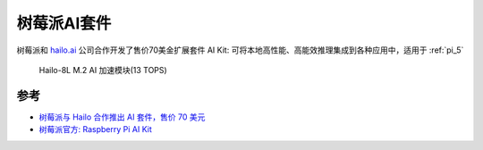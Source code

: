.. _pi_ai_kit:

===================
树莓派AI套件
===================

树莓派和 `hailo.ai <https://hailo.ai>`_ 公司合作开发了售价70美金扩展套件 AI Kit: 可将本地高性能、高能效推理集成到各种应用中，适用于 :ref:`pi_5`

.. figure:: ../../_static/raspberry_pi/hardware/pi_ai_kit.jpg

   Hailo-8L M.2 AI 加速模块(13 TOPS)

参考
======

- `树莓派与 Hailo 合作推出 AI 套件，售价 70 美元 <https://shumeipai.nxez.com/2024/06/09/raspberry-pi-ai-kit-available-now-at-70.html>`_
- `树莓派官方: Raspberry Pi AI Kit <https://www.raspberrypi.com/products/ai-kit/>`_
